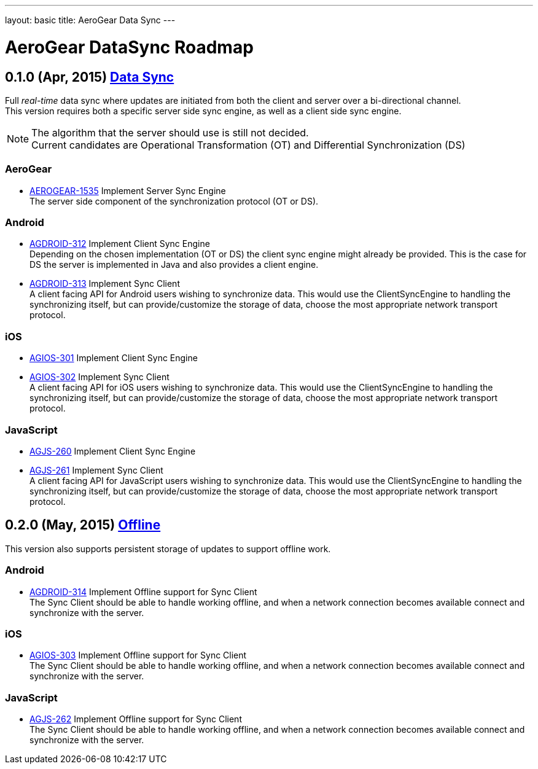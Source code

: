 ---
layout: basic
title: AeroGear Data Sync
---

AeroGear DataSync Roadmap
=========================
:Author: Daniel Bevenius

0.1.0 (Apr, 2015) link:https://issues.jboss.org/browse/AEROGEAR-1374[Data Sync]
-------------------------------------------------------------------------------
Full _real-time_ data sync where updates are initiated from both the client and server over a bi-directional channel. + 
This version requires both a specific server side sync engine, as well as a client side sync engine. + 

[NOTE]
============================
The algorithm that the server should use is still not decided. +
Current candidates are Operational Transformation (OT) and Differential Synchronization (DS)
============================

AeroGear
~~~~~~~~
* link:https://issues.jboss.org/browse/AEROGEAR-1535[AEROGEAR-1535] Implement Server Sync Engine + 
The server side component of the synchronization protocol (OT or DS).

Android
~~~~~~~

* link:https://issues.jboss.org/browse/AGDROID-312[AGDROID-312] Implement Client Sync Engine + 
Depending on the chosen implementation (OT or DS) the client sync engine might already be provided. This
is the case for DS the server is implemented in Java and also provides a client engine. 

* link:https://issues.jboss.org/browse/AGDROID-313[AGDROID-313] Implement Sync Client + 
A client facing API for Android users wishing to synchronize data. This would use the ClientSyncEngine to
handling the synchronizing itself, but can provide/customize the storage of data, choose the most appropriate network transport
protocol.

iOS
~~~

* link:https://issues.jboss.org/browse/AGIOS-301[AGIOS-301] Implement Client Sync Engine + 

* link:https://issues.jboss.org/browse/AGIOS-302[AGIOS-302] Implement Sync Client + 
A client facing API for iOS users wishing to synchronize data. This would use the ClientSyncEngine to 
handling the synchronizing itself, but can provide/customize the storage of data, choose the most appropriate network transport
protocol.

JavaScript
~~~~~~~~~~

* link:https://issues.jboss.org/browse/AGJS-260[AGJS-260] Implement Client Sync Engine +

* link:https://issues.jboss.org/browse/AGJS-261[AGJS-261] Implement Sync Client + 
A client facing API for JavaScript users wishing to synchronize data. This would use the ClientSyncEngine to 
handling the synchronizing itself, but can provide/customize the storage of data, choose the most appropriate network transport
protocol.

0.2.0 (May, 2015) link:https://issues.jboss.org/browse/AEROGEAR-981[Offline]
-----------------------------------------------------------------------------
This version also supports persistent storage of updates to support offline work. + 

Android
~~~~~~~

* link:https://issues.jboss.org/browse/AGDROID-314[AGDROID-314] Implement Offline support for Sync Client + 
The Sync Client should be able to handle working offline, and when a network connection becomes available connect
and synchronize with the server. 

iOS
~~~

* link:https://issues.jboss.org/browse/AGIOS-303[AGIOS-303] Implement Offline support for Sync Client + 
The Sync Client should be able to handle working offline, and when a network connection becomes available connect
and synchronize with the server. 

JavaScript
~~~~~~~~~~

* link:https://issues.jboss.org/browse/AGJS-262[AGJS-262] Implement Offline support for Sync Client + 
The Sync Client should be able to handle working offline, and when a network connection becomes available connect
and synchronize with the server. 
